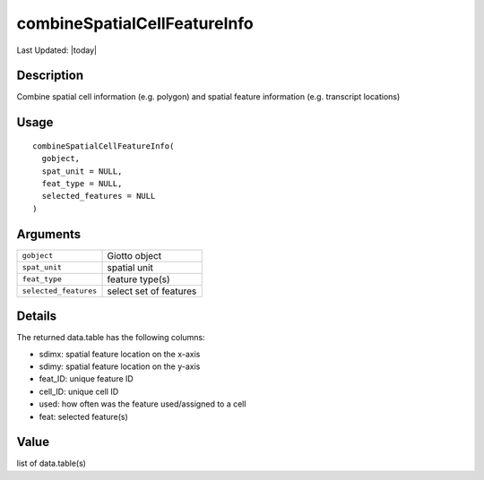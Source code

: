 combineSpatialCellFeatureInfo
-----------------------------

.. link-button:: https://github.com/drieslab/Giotto/tree/suite/R/auxiliary_giotto.R#L4615
		:type: url
		:text: View Source Code
		:classes: btn-outline-primary btn-block

Last Updated: |today|

Description
~~~~~~~~~~~

Combine spatial cell information (e.g. polygon) and spatial feature
information (e.g. transcript locations)

Usage
~~~~~

::

   combineSpatialCellFeatureInfo(
     gobject,
     spat_unit = NULL,
     feat_type = NULL,
     selected_features = NULL
   )

Arguments
~~~~~~~~~

+-----------------------------------+-----------------------------------+
| ``gobject``                       | Giotto object                     |
+-----------------------------------+-----------------------------------+
| ``spat_unit``                     | spatial unit                      |
+-----------------------------------+-----------------------------------+
| ``feat_type``                     | feature type(s)                   |
+-----------------------------------+-----------------------------------+
| ``selected_features``             | select set of features            |
+-----------------------------------+-----------------------------------+

Details
~~~~~~~

| The returned data.table has the following columns:

-  sdimx: spatial feature location on the x-axis

-  sdimy: spatial feature location on the y-axis

-  feat_ID: unique feature ID

-  cell_ID: unique cell ID

-  used: how often was the feature used/assigned to a cell

-  feat: selected feature(s)

Value
~~~~~

list of data.table(s)
